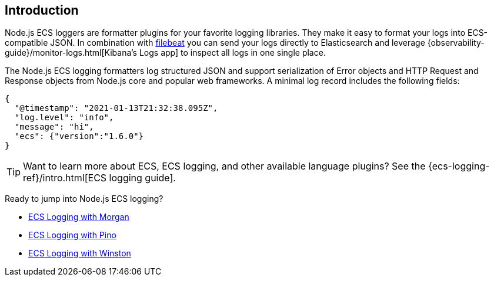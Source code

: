 [[intro]]
== Introduction

Node.js ECS loggers are formatter plugins for your favorite logging libraries.
They make it easy to format your logs into ECS-compatible JSON. In combination
with https://www.elastic.co/products/beats/filebeat[filebeat] you can send your
logs directly to Elasticsearch and leverage {observability-guide}/monitor-logs.html[Kibana's Logs app]
to inspect all logs in one single place.

The Node.js ECS logging formatters log structured JSON and support serialization
of Error objects and HTTP Request and Response objects from Node.js core and
popular web frameworks. A minimal log record includes the following fields:

[source,json]
----
{
  "@timestamp": "2021-01-13T21:32:38.095Z",
  "log.level": "info",
  "message": "hi",
  "ecs": {"version":"1.6.0"}
}
----

TIP: Want to learn more about ECS, ECS logging, and other available language plugins?
See the {ecs-logging-ref}/intro.html[ECS logging guide].

Ready to jump into Node.js ECS logging?

- <<morgan,ECS Logging with Morgan>>
- <<pino,ECS Logging with Pino>>
- <<winston,ECS Logging with Winston>>
